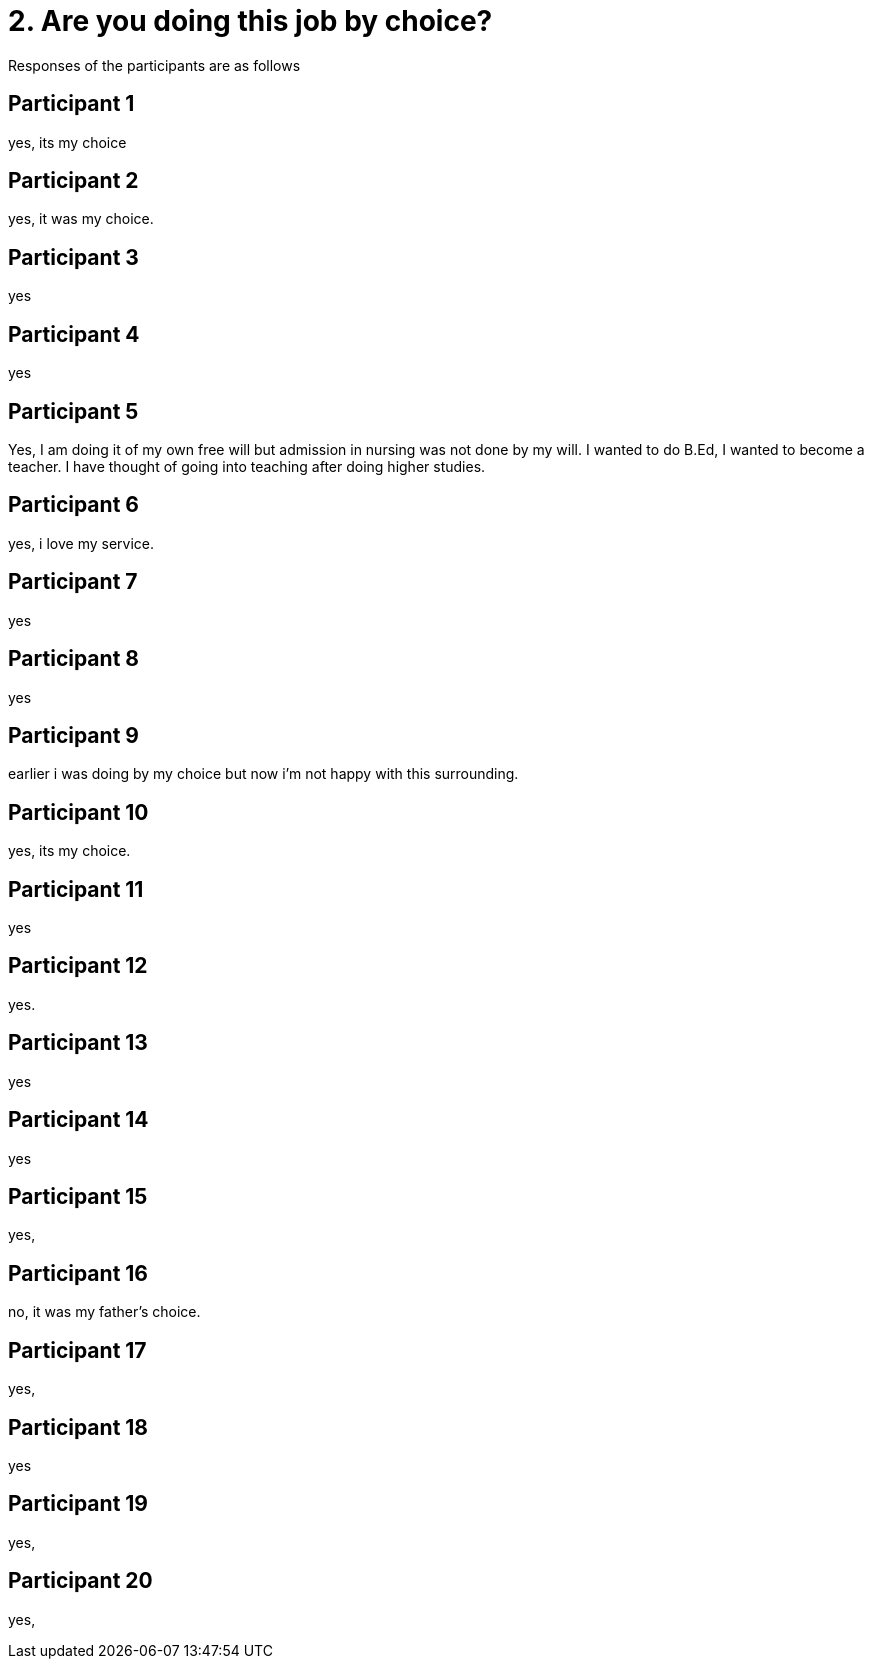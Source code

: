 = 2.	Are you doing this job by choice?

Responses of the participants are as follows

== Participant 1
yes, its my choice

== Participant 2
yes, it was my choice.

== Participant 3
yes

== Participant 4
yes

== Participant 5
Yes, I am doing it of my own free will but admission in nursing was not done by my will. I wanted to do B.Ed, I wanted to become a teacher. I have thought of going into teaching after doing higher studies.

== Participant 6
yes, i love my service.

== Participant 7
yes

== Participant 8
yes

== Participant 9
earlier i was doing by my choice but now i'm not happy with this surrounding.

== Participant 10
yes, its my choice.

== Participant 11
yes

== Participant 12
yes.

== Participant 13
yes

== Participant 14
yes

==  Participant 15
yes,

== Participant 16
no, it was my father's choice.

== Participant 17
yes,

== Participant 18
yes

== Participant 19
yes,

== Participant 20
yes,
